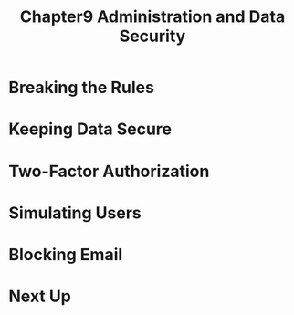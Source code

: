 #+TITLE: Chapter9 Administration and Data Security
#+OPTIONS: ^:{}
* Breaking the Rules
* Keeping Data Secure
* Two-Factor Authorization
* Simulating Users
* Blocking Email
* Next Up
